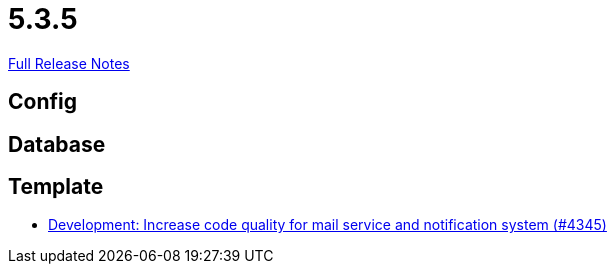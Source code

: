 // SPDX-FileCopyrightText: 2023 Artemis Changelog Contributors
//
// SPDX-License-Identifier: CC-BY-SA-4.0

= 5.3.5

link:https://github.com/ls1intum/Artemis/releases/tag/5.3.5[Full Release Notes]

== Config



== Database



== Template

* link:https://www.github.com/ls1intum/Artemis/commit/eb4a6f5b8a58c921ae6667c91f454a16880812ac/[Development: Increase code quality for mail service and notification system (#4345)]
